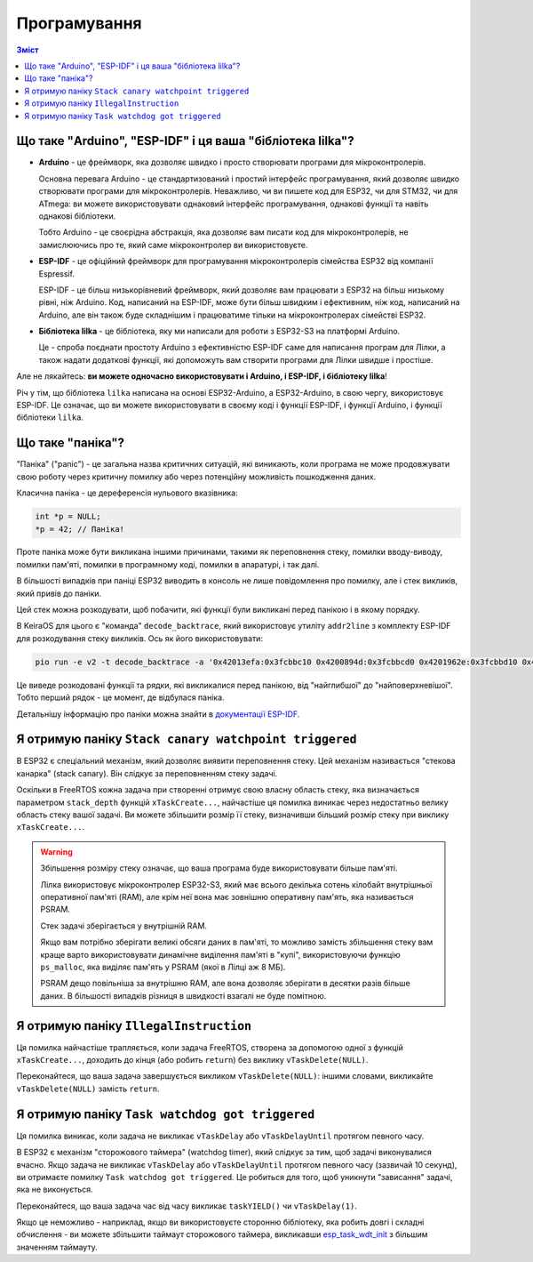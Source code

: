 Програмування
=============

.. contents:: Зміст
   :local:

Що таке "Arduino", "ESP-IDF" і ця ваша "бібліотека lilka"?
--------------------------------------------------------------

- **Arduino** - це фреймворк, яка дозволяє швидко і просто створювати програми для мікроконтролерів.

  Основна перевага Arduino - це стандартизований і простий інтерфейс програмування, який дозволяє швидко створювати програми для мікроконтролерів.
  Неважливо, чи ви пишете код для ESP32, чи для STM32, чи для ATmega: ви можете використовувати однаковий інтерфейс програмування, однакові функції та навіть однакові бібліотеки.

  Тобто Arduino - це своєрідна абстракція, яка дозволяє вам писати код для мікроконтролерів, не замислюючись про те, який саме мікроконтролер ви використовуєте.

- **ESP-IDF** - це офіційний фреймворк для програмування мікроконтролерів сімейства ESP32 від компанії Espressif.

  ESP-IDF - це більш низькорівневий фреймворк, який дозволяє вам працювати з ESP32 на більш низькому рівні, ніж Arduino.
  Код, написаний на ESP-IDF, може бути більш швидким і ефективним, ніж код, написаний на Arduino, але він також буде складнішим і працюватиме тільки на мікроконтролерах сімействі ESP32.

- **Бібліотека lilka** - це бібліотека, яку ми написали для роботи з ESP32-S3 на платформі Arduino.

  Це - спроба поєднати простоту Arduino з ефективністю ESP-IDF саме для написання програм для Лілки, а також надати додаткові функції, які допоможуть вам створити програми для Лілки швидше і простіше.

Але не лякайтесь: **ви можете одночасно використовувати і Arduino, і ESP-IDF, і бібліотеку lilka**!

Річ у тім, що бібліотека ``lilka`` написана на основі ESP32-Arduino, а ESP32-Arduino, в свою чергу, використовує ESP-IDF.
Це означає, що ви можете використовувати в своєму коді і функції ESP-IDF, і функції Arduino, і функції бібліотеки ``lilka``.

.. graphviz::

    digraph G {
        rankdir=LR;
        node[shape=box];
        "Ваш код" [style=filled, fillcolor="#aaffaa"];

        subgraph cluster_0 {
            style=filled;
            color=lightgrey;
            node [style=filled,color=white];
            "Бібліотека lilka";
            "ESP32 Arduino";
            "ESP-IDF";
        }

        "Ваш код" -> "Бібліотека lilka" [minlen=5];
        "Ваш код" -> "ESP32 Arduino";
        "Ваш код" -> "ESP-IDF";
        "Бібліотека lilka" -> "ESP32 Arduino" -> "ESP-IDF" [minlen=2];
        "Бібліотека lilka" -> "ESP-IDF";

        { rank=max; "Ваш код" }
    }

Що таке "паніка"?
-----------------

"Паніка" ("panic") - це загальна назва критичних ситуацій, які виникають, коли програма не може продовжувати свою роботу через критичну помилку або через потенційну можливість пошкодження даних.

Класична паніка - це дереференсія нульового вказівника:

.. code-block:: c

    int *p = NULL;
    *p = 42; // Паніка!

Проте паніка може бути викликана іншими причинами, такими як переповнення стеку, помилки вводу-виводу, помилки пам'яті, помилки в програмному коді, помилки в апаратурі, і так далі.

В більшості випадків при паніці ESP32 виводить в консоль не лише повідомлення про помилку, але і стек викликів, який привів до паніки.

Цей стек можна розкодувати, щоб побачити, які функції були викликані перед панікою і в якому порядку.

В KeiraOS для цього є "команда" ``decode_backtrace``, який використовує утиліту ``addr2line`` з комплекту ESP-IDF для розкодування стеку викликів. Ось як його використовувати:

.. code-block:: bash

    pio run -e v2 -t decode_backtrace -a '0x42013efa:0x3fcbbc10 0x4200894d:0x3fcbbcd0 0x4201962e:0x3fcbbd10 0x4201987b:0x3fcbbd30 0x4202724c:0x3fcbbd60'

Це виведе розкодовані функції та рядки, які викликалися перед панікою, від "найглибшої" до "найповерхневішої". Тобто перший рядок - це момент, де відбулася паніка.

Детальнішу інформацію про паніки можна знайти в `документації ESP-IDF <https://docs.espressif.com/projects/esp-idf/en/latest/esp32s3/api-guides/fatal-errors.html>`_.

Я отримую паніку ``Stack canary watchpoint triggered``
------------------------------------------------------

В ESP32 є спеціальний механізм, який дозволяє виявити переповнення стеку. Цей механізм називається "стекова канарка" (stack canary).
Він слідкує за переповненням стеку задачі.

Оскільки в FreeRTOS кожна задача при створенні отримує свою власну область стеку, яка визначається параметром ``stack_depth`` функцій ``xTaskCreate...``,
найчастіше ця помилка виникає через недостатньо велику область стеку вашої задачі. Ви можете збільшити розмір її стеку, визначивши більший розмір стеку при виклику ``xTaskCreate...``.

.. warning::

    Збільшення розміру стеку означає, що ваша програма буде використовувати більше пам'яті.

    Лілка використовує мікроконтролер ESP32-S3, який має всього декілька сотень кілобайт внутрішньої оперативної пам'яті (RAM), але крім неї вона має зовнішню оперативну пам'ять, яка називається PSRAM.

    Стек задачі зберігається у внутрішній RAM.

    Якщо вам потрібно зберігати великі обсяги даних в пам'яті, то можливо замість збільшення стеку вам краще варто використовувати динамічне виділення пам'яті в "купі",
    використовуючи функцію ``ps_malloc``, яка виділяє пам'ять у PSRAM (якої в Лілці аж 8 МБ).

    PSRAM дещо повільніша за внутрішню RAM, але вона дозволяє зберігати в десятки разів більше даних. В більшості випадків різниця в швидкості взагалі не буде помітною.

Я отримую паніку ``IllegalInstruction``
---------------------------------------

Ця помилка найчастіше трапляється, коли задача FreeRTOS, створена за допомогою одної з функцій ``xTaskCreate...``,
доходить до кінця (або робить ``return``) без виклику ``vTaskDelete(NULL)``.

Переконайтеся, що ваша задача завершується викликом ``vTaskDelete(NULL)``: іншими словами, викликайте ``vTaskDelete(NULL)`` замість ``return``.

Я отримую паніку ``Task watchdog got triggered``
------------------------------------------------

Ця помилка виникає, коли задача не викликає ``vTaskDelay`` або ``vTaskDelayUntil`` протягом певного часу.

В ESP32 є механізм "сторожового таймера" (watchdog timer), який слідкує за тим, щоб задачі виконувалися вчасно.
Якщо задача не викликає ``vTaskDelay`` або ``vTaskDelayUntil`` протягом певного часу (зазвичай 10 секунд), ви отримаєте помилку ``Task watchdog got triggered``.
Це робиться для того, щоб уникнути "зависання" задачі, яка не виконується.

Переконайтеся, що ваша задача час від часу викликає ``taskYIELD()`` чи ``vTaskDelay(1)``.

Якщо це неможливо - наприклад, якщо ви використовуєте сторонню бібліотеку, яка робить довгі і складні обчислення - ви можете збільшити таймаут сторожового таймера,
викликавши `esp_task_wdt_init <https://docs.espressif.com/projects/esp-idf/en/v4.4/esp32/api-reference/system/wdts.html#_CPPv417esp_task_wdt_init8uint32_tb>`_ з більшим значенням таймауту.
